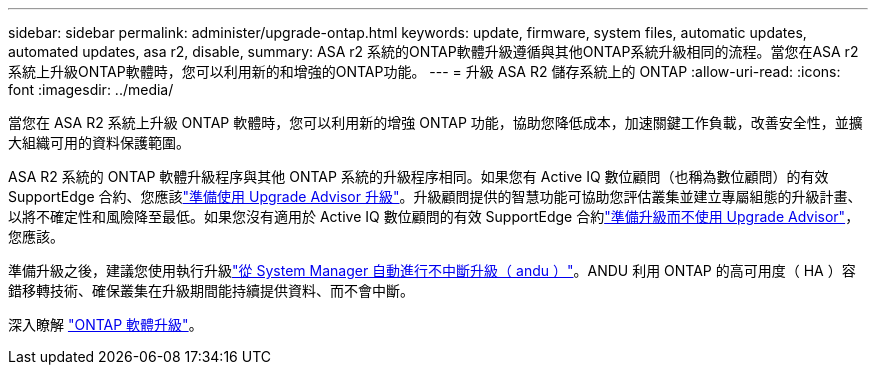 ---
sidebar: sidebar 
permalink: administer/upgrade-ontap.html 
keywords: update, firmware, system files, automatic updates, automated updates, asa r2, disable, 
summary: ASA r2 系統的ONTAP軟體升級遵循與其他ONTAP系統升級相同的流程。當您在ASA r2 系統上升級ONTAP軟體時，您可以利用新的和增強的ONTAP功能。 
---
= 升級 ASA R2 儲存系統上的 ONTAP
:allow-uri-read: 
:icons: font
:imagesdir: ../media/


[role="lead"]
當您在 ASA R2 系統上升級 ONTAP 軟體時，您可以利用新的增強 ONTAP 功能，協助您降低成本，加速關鍵工作負載，改善安全性，並擴大組織可用的資料保護範圍。

ASA R2 系統的 ONTAP 軟體升級程序與其他 ONTAP 系統的升級程序相同。如果您有 Active IQ 數位顧問（也稱為數位顧問）的有效 SupportEdge 合約、您應該link:https://docs.netapp.com/us-en/ontap/upgrade/create-upgrade-plan.html["準備使用 Upgrade Advisor 升級"^]。升級顧問提供的智慧功能可協助您評估叢集並建立專屬組態的升級計畫、以將不確定性和風險降至最低。如果您沒有適用於 Active IQ 數位顧問的有效 SupportEdge 合約link:https://docs.netapp.com/us-en/ontap/upgrade/prepare.html["準備升級而不使用 Upgrade Advisor"^]，您應該。

準備升級之後，建議您使用執行升級link:https://docs.netapp.com/us-en/ontap/upgrade/task_upgrade_andu_sm.html["從 System Manager 自動進行不中斷升級（ andu ）"]。ANDU 利用 ONTAP 的高可用度（ HA ）容錯移轉技術、確保叢集在升級期間能持續提供資料、而不會中斷。

深入瞭解 link:https://docs.netapp.com/us-en/ontap/upgrade/index.html["ONTAP 軟體升級"]。

